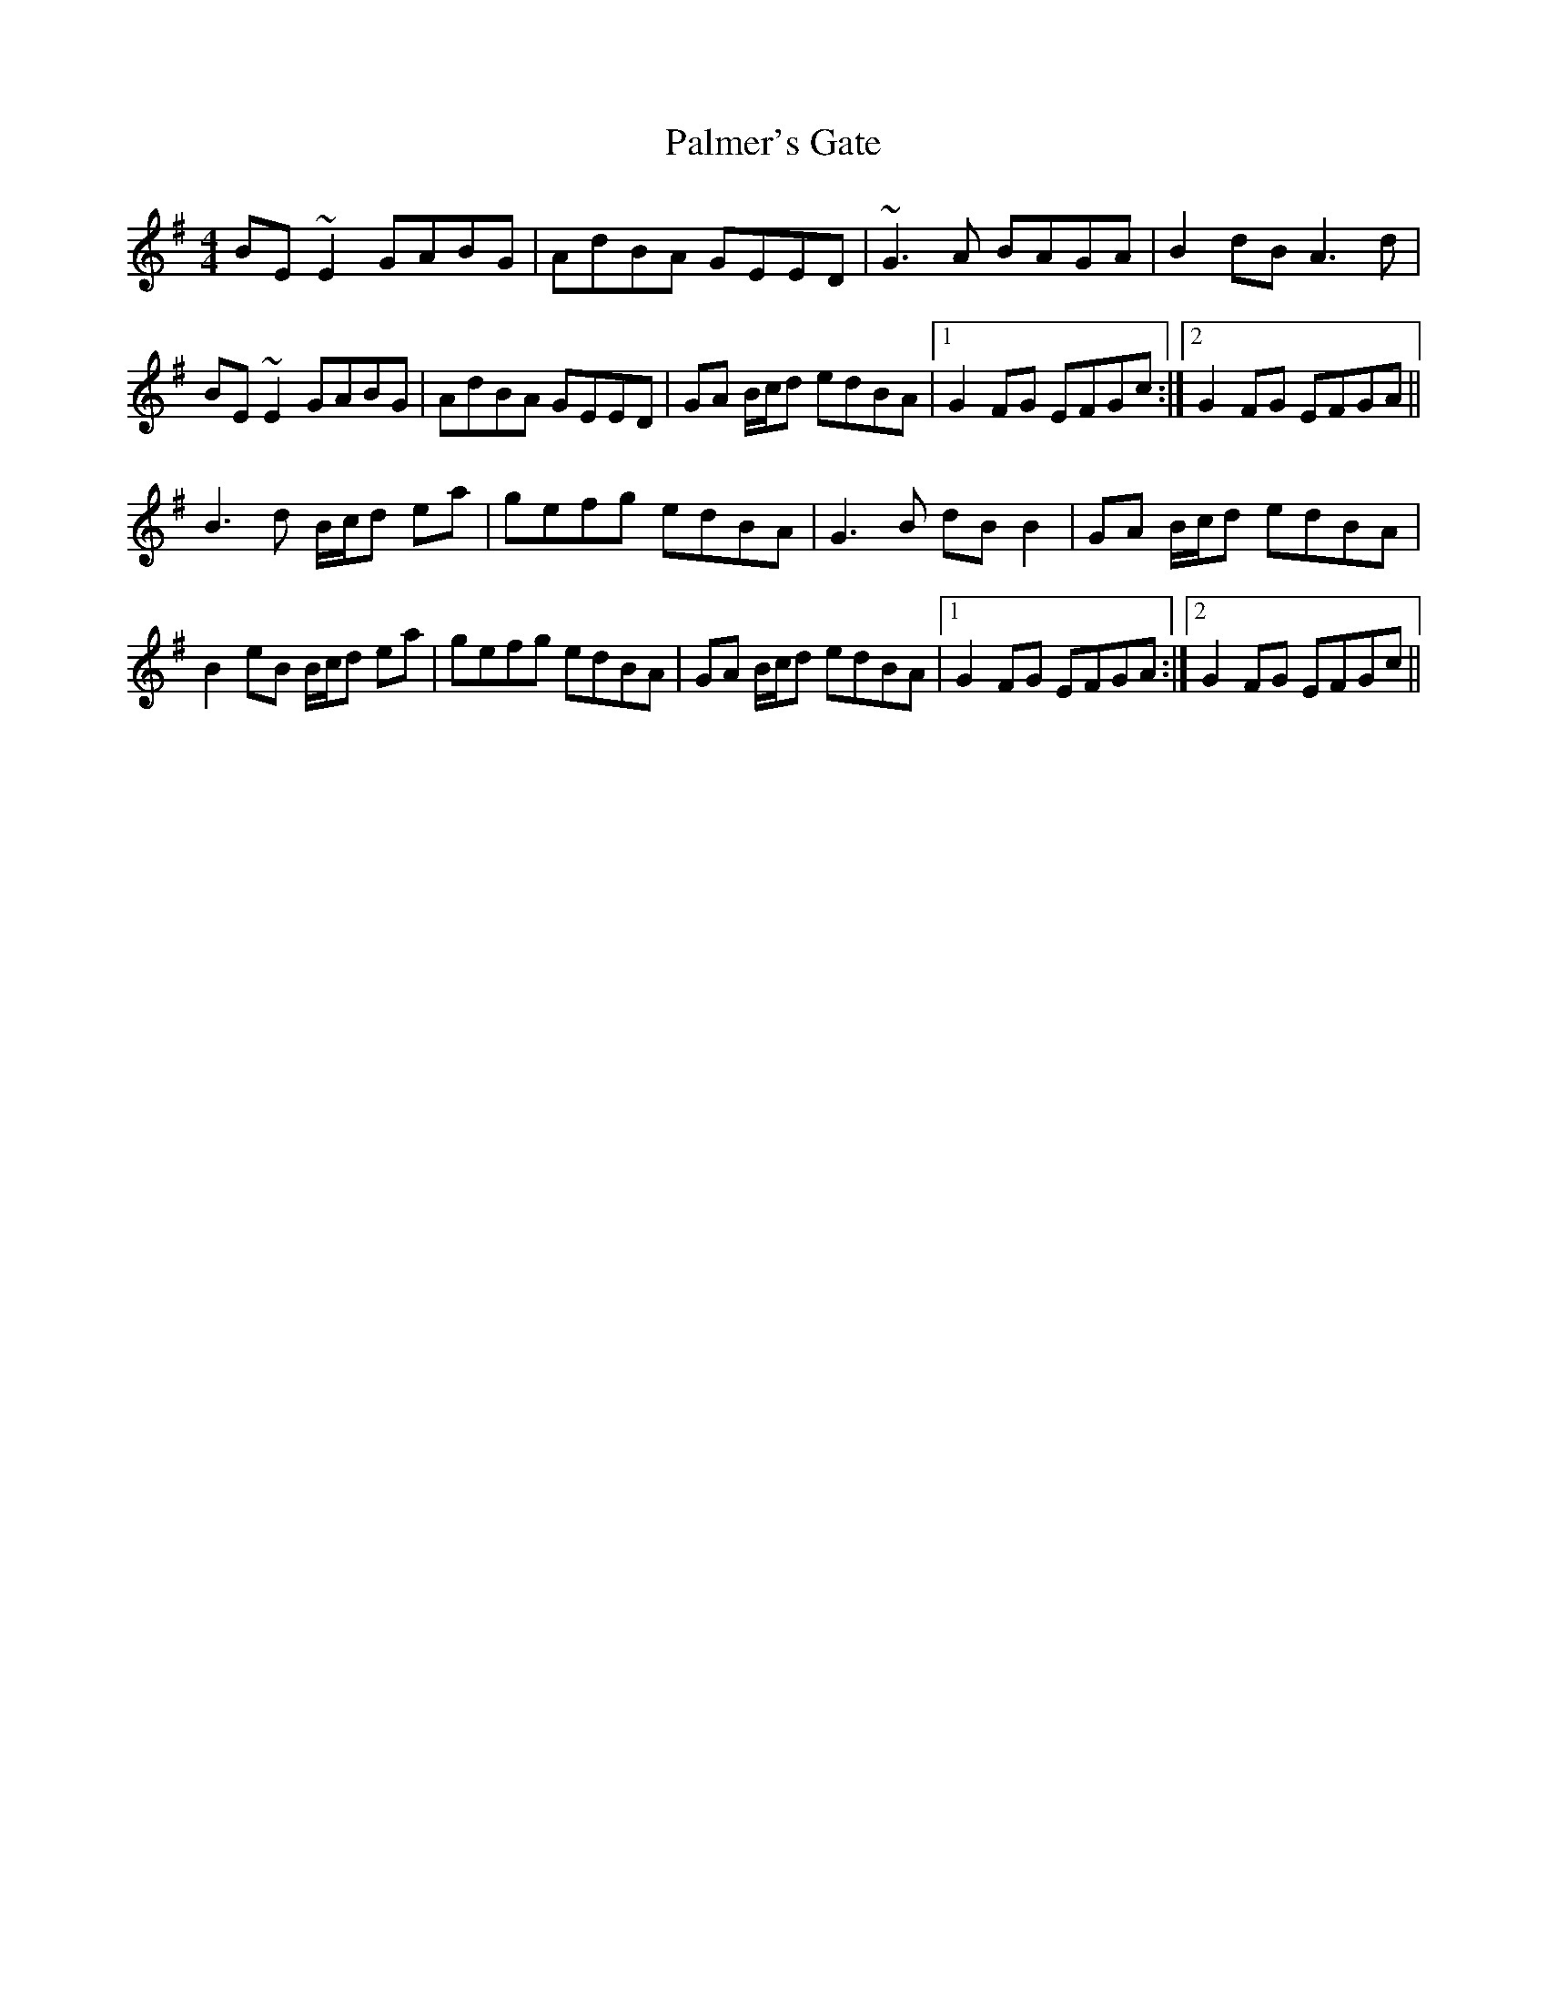 X: 3
T: Palmer's Gate
Z: Phantom Button
S: https://thesession.org/tunes/1020#setting14242
R: reel
M: 4/4
L: 1/8
K: Emin
BE~E2 GABG |AdBA GEED|~G3A BAGA|B2dB A3d|BE~E2 GABG |AdBA GEED|GA B/c/d edBA|1G2FG EFGc:|2G2FG EFGA||B3d B/c/d ea|gefg edBA|G3B dBB2|GA B/c/d edBA|B2eB B/c/d ea|gefg edBA|GA B/c/d edBA|1G2FG EFGA:|2G2FG EFGc||
